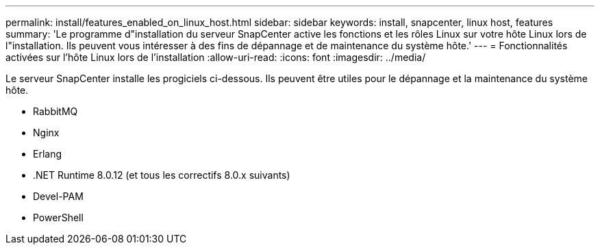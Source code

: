 ---
permalink: install/features_enabled_on_linux_host.html 
sidebar: sidebar 
keywords: install, snapcenter, linux host, features 
summary: 'Le programme d"installation du serveur SnapCenter active les fonctions et les rôles Linux sur votre hôte Linux lors de l"installation. Ils peuvent vous intéresser à des fins de dépannage et de maintenance du système hôte.' 
---
= Fonctionnalités activées sur l'hôte Linux lors de l'installation
:allow-uri-read: 
:icons: font
:imagesdir: ../media/


[role="lead"]
Le serveur SnapCenter installe les progiciels ci-dessous. Ils peuvent être utiles pour le dépannage et la maintenance du système hôte.

* RabbitMQ
* Nginx
* Erlang
* .NET Runtime 8.0.12 (et tous les correctifs 8.0.x suivants)
* Devel-PAM
* PowerShell

